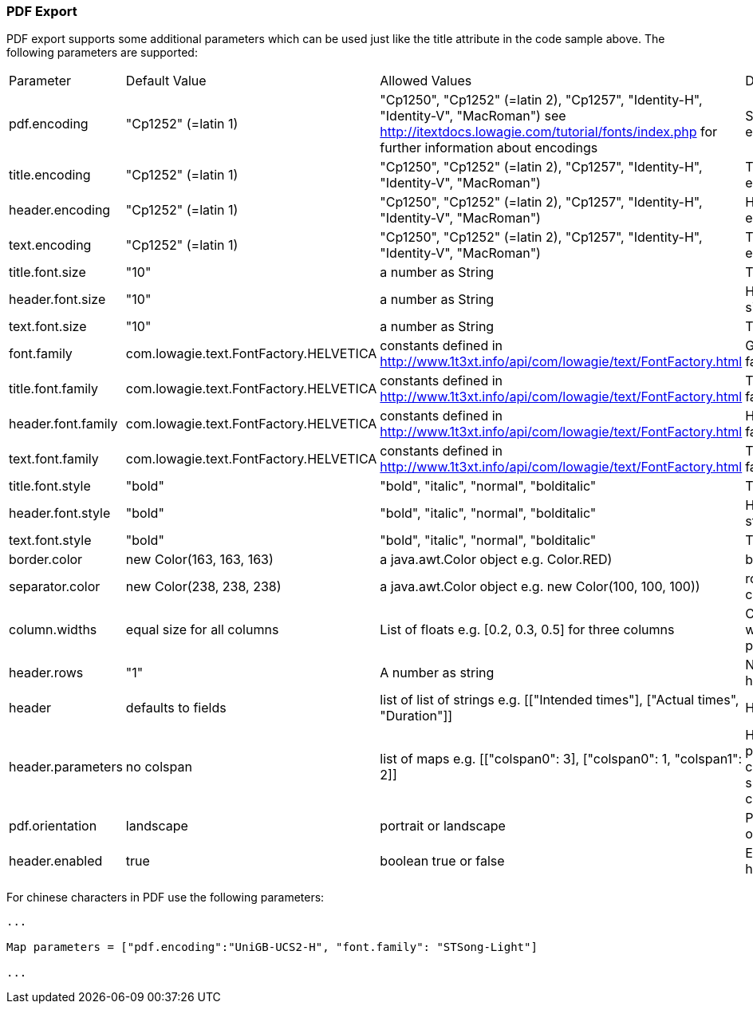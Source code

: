 [[pdfExport]]
=== PDF Export 

PDF export supports some additional parameters which can be used just like the title attribute in the code sample above. The following parameters are supported:

|===
| Parameter			| Default Value 						| Allowed Values 																	| Description			
| pdf.encoding		| "Cp1252" (=latin 1)   				| "Cp1250", "Cp1252" (=latin 2), "Cp1257", "Identity-H", "Identity-V", "MacRoman") see http://itextdocs.lowagie.com/tutorial/fonts/index.php for further information about encodings																						| Specifies font encoding
| title.encoding	| "Cp1252" (=latin 1)   				| "Cp1250", "Cp1252" (=latin 2), "Cp1257", "Identity-H", "Identity-V", "MacRoman")	| Title font encoding
| header.encoding	| "Cp1252" (=latin 1)   				| "Cp1250", "Cp1252" (=latin 2), "Cp1257", "Identity-H", "Identity-V", "MacRoman")	| Header font encoding
| text.encoding		| "Cp1252" (=latin 1)   				| "Cp1250", "Cp1252" (=latin 2), "Cp1257", "Identity-H", "Identity-V", "MacRoman")	| Text font encoding
| title.font.size	| "10"									| a number as String  																| Title font size
| header.font.size	| "10"									| a number as String  																| Header font size
| text.font.size	| "10"									| a number as String  																| Text font size
| font.family		| com.lowagie.text.FontFactory.HELVETICA| constants defined in http://www.1t3xt.info/api/com/lowagie/text/FontFactory.html 	| Global font family
| title.font.family	| com.lowagie.text.FontFactory.HELVETICA| constants defined in http://www.1t3xt.info/api/com/lowagie/text/FontFactory.html	| Title font family
| header.font.family| com.lowagie.text.FontFactory.HELVETICA| constants defined in http://www.1t3xt.info/api/com/lowagie/text/FontFactory.html	| Header font family
| text.font.family	| com.lowagie.text.FontFactory.HELVETICA| constants defined in http://www.1t3xt.info/api/com/lowagie/text/FontFactory.html	| Text font family
| title.font.style	| "bold"								| "bold", "italic", "normal", "bolditalic"											| Title font style
| header.font.style	| "bold"								| "bold", "italic", "normal", "bolditalic"											| Header font style
| text.font.style	| "bold"								| "bold", "italic", "normal", "bolditalic"											| Text font style
| border.color 		| new Color(163, 163, 163)				| a java.awt.Color object e.g. Color.RED)											|  border color
| separator.color	| new Color(238, 238, 238)				| a java.awt.Color object e.g. new Color(100, 100, 100))							|  rowÏ separator color
| column.widths		| equal size for all columns			| List of floats e.g. [0.2, 0.3, 0.5] for three columns								| Column widths in percent'
| header.rows		| "1"									| A number as string																| Number of header rows
| header			| defaults to fields					| list of list of strings e.g. [["Intended times"], ["Actual times", "Duration"]]	| Header fields
| header.parameters	| no colspan							| list of maps e.g. [["colspan0": 3], ["colspan0": 1, "colspan1": 2]]				| Header parameters currently supported colspan
| pdf.orientation	| landscape								| portrait or landscape																| Page orientation
| header.enabled	| true									| boolean true or false																| Enable/Disable header output
|===

For chinese characters in PDF use the following parameters:

[source, groovy]
----
...

Map parameters = ["pdf.encoding":"UniGB-UCS2-H", "font.family": "STSong-Light"]

...

----
